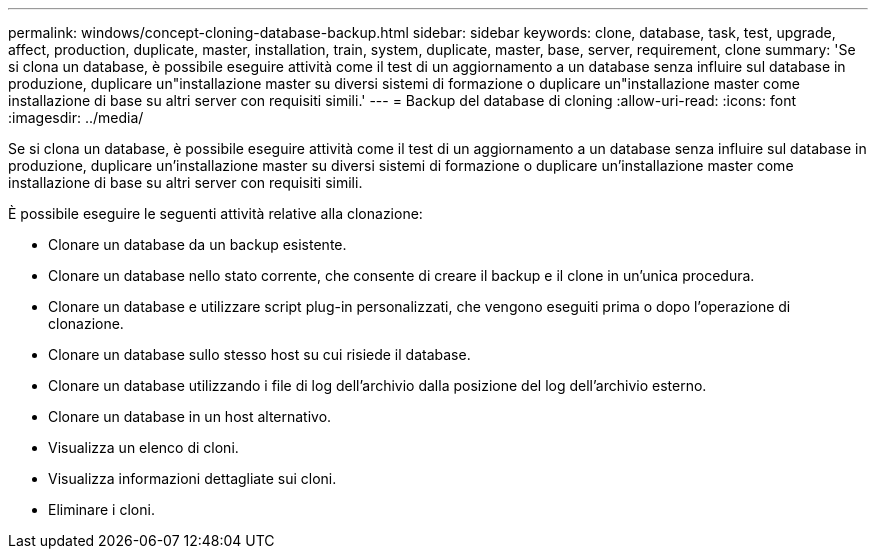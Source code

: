 ---
permalink: windows/concept-cloning-database-backup.html 
sidebar: sidebar 
keywords: clone, database, task, test, upgrade, affect, production, duplicate, master, installation, train, system, duplicate, master, base, server, requirement, clone 
summary: 'Se si clona un database, è possibile eseguire attività come il test di un aggiornamento a un database senza influire sul database in produzione, duplicare un"installazione master su diversi sistemi di formazione o duplicare un"installazione master come installazione di base su altri server con requisiti simili.' 
---
= Backup del database di cloning
:allow-uri-read: 
:icons: font
:imagesdir: ../media/


[role="lead"]
Se si clona un database, è possibile eseguire attività come il test di un aggiornamento a un database senza influire sul database in produzione, duplicare un'installazione master su diversi sistemi di formazione o duplicare un'installazione master come installazione di base su altri server con requisiti simili.

È possibile eseguire le seguenti attività relative alla clonazione:

* Clonare un database da un backup esistente.
* Clonare un database nello stato corrente, che consente di creare il backup e il clone in un'unica procedura.
* Clonare un database e utilizzare script plug-in personalizzati, che vengono eseguiti prima o dopo l'operazione di clonazione.
* Clonare un database sullo stesso host su cui risiede il database.
* Clonare un database utilizzando i file di log dell'archivio dalla posizione del log dell'archivio esterno.
* Clonare un database in un host alternativo.
* Visualizza un elenco di cloni.
* Visualizza informazioni dettagliate sui cloni.
* Eliminare i cloni.

